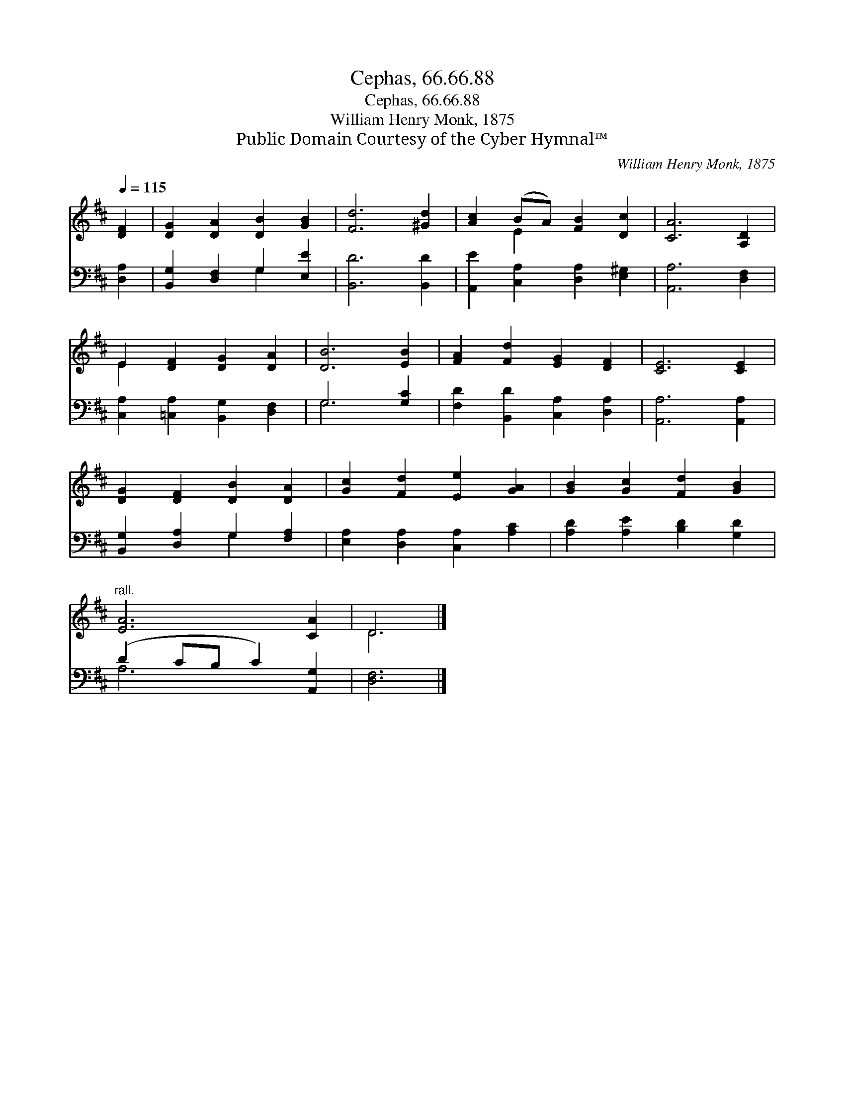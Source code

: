 X:1
T:Cephas, 66.66.88
T:Cephas, 66.66.88
T:William Henry Monk, 1875
T:Public Domain Courtesy of the Cyber Hymnal™
C:William Henry Monk, 1875
Z:Public Domain
Z:Courtesy of the Cyber Hymnal™
%%score ( 1 2 ) ( 3 4 )
L:1/8
Q:1/4=115
M:none
K:D
V:1 treble 
V:2 treble 
V:3 bass 
V:4 bass 
V:1
 [DF]2 | [DG]2 [DA]2 [DB]2 [GB]2 | [Fd]6 [^Gd]2 | [Ac]2 (BA) [FB]2 [Dc]2 | [CA]6 [A,D]2 | %5
 E2 [DF]2 [DG]2 [DA]2 | [DB]6 [EB]2 | [FA]2 [Fd]2 [EG]2 [DF]2 | [CE]6 [CE]2 | %9
 [DG]2 [DF]2 [DB]2 [DA]2 | [Gc]2 [Fd]2 [Ee]2 [GA]2 | [GB]2 [Gc]2 [Fd]2 [GB]2 | %12
"^rall." [EA]6 [CA]2 | D6 |] %14
V:2
 x2 | x8 | x8 | x2 E2 x4 | x8 | E2 x6 | x8 | x8 | x8 | x8 | x8 | x8 | x8 | D6 |] %14
V:3
 [D,A,]2 | [B,,G,]2 [D,F,]2 G,2 [E,E]2 | [B,,D]6 [B,,D]2 | [A,,E]2 [C,A,]2 [D,A,]2 [E,^G,]2 | %4
 [A,,A,]6 [D,F,]2 | [C,A,]2 [=C,A,]2 [B,,G,]2 [D,F,]2 | G,6 [G,C]2 | %7
 [F,D]2 [B,,D]2 [C,A,]2 [D,A,]2 | [A,,A,]6 [A,,A,]2 | [B,,G,]2 [D,A,]2 G,2 [F,A,]2 | %10
 [E,A,]2 [D,A,]2 [C,A,]2 [A,C]2 | [A,D]2 [A,E]2 [B,D]2 [G,D]2 | (D2 CB, C2) [A,,G,]2 | [D,F,]6 |] %14
V:4
 x2 | x4 G,2 x2 | x8 | x8 | x8 | x8 | G,6 x2 | x8 | x8 | x4 G,2 x2 | x8 | x8 | A,6 x2 | x6 |] %14

